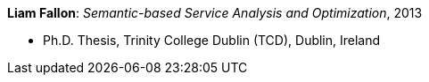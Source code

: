 *Liam Fallon*: _Semantic-based Service Analysis and Optimization_, 2013

* Ph.D. Thesis, Trinity College Dublin (TCD), Dublin, Ireland
ifdef::local[]
* Local links:
    link:/library/phdthesis/fallon-liam-2013-submission.pdf[PDF]
endif::[]

